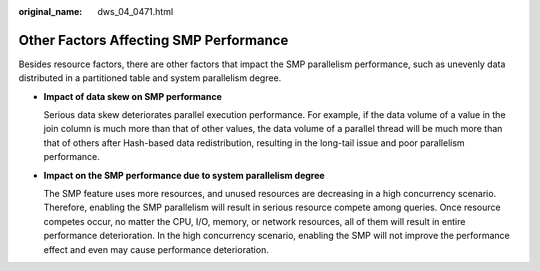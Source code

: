 :original_name: dws_04_0471.html

.. _dws_04_0471:

Other Factors Affecting SMP Performance
=======================================

Besides resource factors, there are other factors that impact the SMP parallelism performance, such as unevenly data distributed in a partitioned table and system parallelism degree.

-  **Impact of data skew on SMP performance**

   Serious data skew deteriorates parallel execution performance. For example, if the data volume of a value in the join column is much more than that of other values, the data volume of a parallel thread will be much more than that of others after Hash-based data redistribution, resulting in the long-tail issue and poor parallelism performance.

-  **Impact on the SMP performance due to system parallelism degree**

   The SMP feature uses more resources, and unused resources are decreasing in a high concurrency scenario. Therefore, enabling the SMP parallelism will result in serious resource compete among queries. Once resource competes occur, no matter the CPU, I/O, memory, or network resources, all of them will result in entire performance deterioration. In the high concurrency scenario, enabling the SMP will not improve the performance effect and even may cause performance deterioration.
